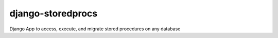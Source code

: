 django-storedprocs
==================

Django App to access, execute, and migrate stored procedures on any database

